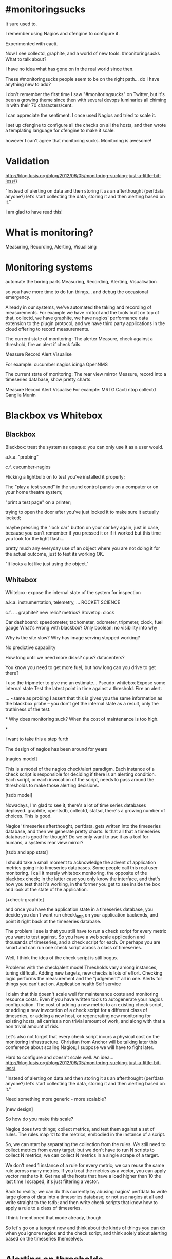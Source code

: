 * #monitoringsucks
It sure used to.

I remember using Nagios and cfengine to configure it.

Experimented with cacti.

Now I see collectd, graphite, and a world of new tools.
#monitoringsucks
What to talk about?

I have no idea what has gone on in the real world since then.

These #monitoringsucks people seem to be on the right path... do I have
anything new to add?



I don't remember the first time I saw "#monitoringsucks" on Twitter, but it's
been a growing theme since then with several devops luminaries all chiming in
with their 70 characters/cent.

I can appreciate the sentiment.  I once used Nagios and tried to scale it.

I set up cfengine to configure all the checks on all the hosts, and then wrote
a templating language for cfengine to make it scale.

however I can't agree that monitoring sucks.   Monitoring is awesome!


* Validation
http://blog.lusis.org/blog/2012/06/05/monitoring-sucking-just-a-little-bit-less/}

"Instead of alerting on data and then storing it as an afterthought (perfdata anyone?) let’s start collecting the
data, storing it and then alerting based on it."


I am glad to have read this!


* What is monitoring?
Measuring,
Recording,
Alerting,
Visualising

* Monitoring systems
automate the boring parts
Measuring,
Recording,
Alerting,
Visualisation

so you have more time to do fun things... and debug the occasional emergency.


Already in our systems, we've automated the taking and recording of
measurements.  For example we have rrdtool and the tools built on top of that,
collectd, we have graphite, we have nagios' performance data extension to the
plugin protocol, and we have third party applications in the cloud offering to record
measurements.

The current state of monitoring:
The alerter
Measure, check against a threshold, fire an alert if check fails.

Measure
Record
Alert
Visualise


For example:
cucumber
nagios
icinga
OpenNMS

The current state of monitoring:
The rear view mirror
Measure, record into a timeseries database, show pretty charts.

Measure
Record
Alert
Visualise
For example:
MRTG
Cacti
ntop
collectd
Ganglia
Munin




* Blackbox vs Whitebox
** Blackbox
Blackbox: treat the system as opaque: you can only use it as a user would.

a.k.a. "probing"

c.f. cucumber-nagios

Flicking a lightbulb on to test you've installed it properly;


The "play a test sound" in the sound control panels on a computer or on your
home theatre system;


"print a test page" on a printer;


trying to open the door after you've
just locked it to make sure it actually locked;


maybe pressing the "lock car"
button on your car key again, just in case, because you can't remember if you
pressed it or if it worked but this time you look for the light flash...


pretty much any everyday use of an object where you are not doing it for the
actual outcome, just to test its working OK.


"It looks a lot like just using the object."

** Whitebox
Whitebox: expose the internal state of the system for inspection

a.k.a. instrumentation, telemetry,
... ROCKET SCIENCE

c.f. ... graphite? new relic? metrics?
Stovetop: clock

Car dashboard: speedometer, tachometer, odometer, tripmeter, clock, fuel gauge
What's wrong with blackbox?
Only boolean: no visibility into why

Why is the site slow?
Why has image serving stopped working?

No predictive capability

How long until we need more disks? cpus? datacenters?

You know you need to get more fuel, but how long can you drive to get there?

I use the tripmeter to give me an estimate...
Pseudo-whitebox
Expose some internal state
Test the latest point in time against a threshold.
Fire an alert.



... ~same as probing
I assert that this is gives you the same information as the blackbox probe --
you don't get the internal state as a result, only the truthiness of the test.




*
Why does monitoring suck?  When the cost of maintenance is too high.

*

I want to take this a step furth

The design of nagios has been around for years




[nagios model]

This is a model of the nagios check/alert paradigm.  Each instance of a check
script is responsible for deciding if there is an alerting condition.  Each
script, or each invocation of the script, needs to pass around the thresholds
to make those alerting decisions.

[tsdb model]

Nowadays, I'm glad to see it, there's a lot of time series databases deployed.
graphite, opentsdb, collectd, statsd, there's a growing number of choices.
This is good.

Nagios' timeseries afterthought, perfdata, gets written into the timeseries
database, and then we generate pretty charts.  Is that all that a timeseries
database is good for though?  Do we only want to use it as a tool for humans,
a systems rear view mirror?

[tsdb and app stats]

I should take a small moment to acknowledge the advent of application metrics
going into timeseries databases.  Some people call this real user monitoring.
I call it merely whitebox monitoring, the opposite of the blackbox check; in
the latter case you only know the interface, and that's how you test that it's
working, in the former you get to see inside the box and look at the state of
the application.

[+check-graphite]

and once you have the application state in a timeseries database, you decide
you don't want run check\_http on your application backends, and point it right
back at the timeseries database.

The problem I see is that you still have to run a check script for every metric
you want to test against.  So you have a web scale application and thousands of
timeseries, and a check script for each.  Or perhaps you are smart and can run
one check script across a class of timeseries.

Well, I think the idea of the check script is still bogus.


Problems with the check/alert model
Thresholds vary among instances, tuning difficult.
Adding new targets, new checks is lots of effort.
Checking logic performs the measurement and the "judgement" all in one.
Alerts for things you can't act on.
Application health
Self service

I claim that this doesn't scale well for maintenance costs and monitoring
resource costs.  Even if you have written tools to autogenerate your nagios
configuration.  The cost of adding a new metric to an existing check script, or
adding a new invocation of a check script for a different class of timeseries,
or adding a new host, or regenerating new monitoring for existing hosts, all
carries a non trivial amount of work, and along with that a non trivial amount
of risk.

Let's also not forget that every check script incurs a physical cost on the
monitoring infrastructure.  Christian from Anchor will be talking later this
conference about scaling Nagios; I suppose we will have to fight later.


Hard to configure and doesn't scale well.
An idea...
http://blog.lusis.org/blog/2012/06/05/monitoring-sucking-just-a-little-bit-less/

"Instead of alerting on data and then storing it as an afterthought (perfdata
anyone?) let’s start collecting the data, storing it and then alerting based on
it."


Need something more generic - more scalable?

[new design]

So how do you make this scale?

Nagios does two things; collect metrics, and test them against a set of rules.
The rules map 1:1 to the metrics, embodied in the instance of a script.

So, we can start by separating the collection from the rules.  We still need to
collect metrics from every target; but we don't have to run N scripts to
collect N metrics; we can collect N metrics in a single scrape of a target.

We don't need 1 instance of a rule for every metric; we can reuse the same rule
across many metrics.  If you treat the metrics as a vector, you can apply
vector maths to it.  Get me all the hosts that have a load higher than 10 the
last time I scraped, it's just filtering a vector.


Back to reality; we can do this currently by abusing nagios' perfdata to write
large gloms of data into a timeseries database; or not use nagios at all and
write straight to the tsdb; and then write check scripts that know how to apply
a rule to a class of timeseries.

I think I mentioned that mode already, though.

So let's go on a tangent now and think about the kinds of things you can do
when you ignore nagios and the check script, and think solely about alerting
based on the timeseries themselves.





* Alerting on thresholds

Some real world examples; this one is a good match for the simple check/alert model.

%% https://www.youtube.com/watch?v=kn_dYZn5TEQ&feature=player_embedded

** Alert when beer supply low

if cases - 1 - 1 <= 1:
  alert Barney Worried About Beer Supply

** Disk full alert
Alert when 90% full
Different filesystems have different sizes
10% of 2TB is 200GB
False positive!

Alert on absolute space, < 500MB
Arbitrary number
Different workloads with different needs 500MB might not be enough warning
Some alerts don't map well to the check/alert model.
Disk full alert
More generic alert:
How long before the disk is full?

How long will it take to respond to an (almost) full disk?


** Alerting on rates of change

%% src=https://www.youtube.com/embed/pfwmMfyPCB8?rel=0&start=71&end=85&autoplay=1

(skip to 1:11)

More complex real world example.

Dennis Hopper's alert

foreach speed any time in the past:
  if speed > 50mph:
	alert Bomb Armed

if Bomb Armed and speed < 50mph:
  ...

** Keanu's alert
if speed > 50mph:
  alert Save the bus!

First he wants to know what bus it is.

* Keanu's alert

it doesn't matter how long it takes to save thew bus as long as the bus stays
above 50mph. At what point does the rescue operation become time critical?

When the bus starts slowing down, acceleration goes negative.

** Keanu's alert

speed - acceleration * time = 50

50 - speed = - acceleration * time

(speed - 50)/acceleration = time


if (speed - 50)/acceleration <= time to save bus:
  alert Start saving the bus!


You don't necessarily care that acceleration is negative though -- but when it
is, you do want to know if it's rapidly decelerating, because that changes how
much time you have to finish the rescue.

* New tools at our disposal

Calculus!

the derivative of speed = acceleration

the derivative of acceleration = ... jerk

(impulse?)


So timeseries are just curves.  We can apply high school calculus to them!

There's a few caveats, though; look close enough and your timeseries are
discreet.

** Error spike
error count

In this example, our errors per second rises, but we have no threshold. Perhaps
your threshold is 0? What about user generated errors, like 404s?

** Rate of errors vs normal rate
rate of change increases greater than expected

** errors per second
Now we're looking at the rate of errors, we can set the threshold for alerting
based on the noise floor of errors.

calculate rate of change of timeseries

**
Summary: New tool #1: calculate the rates of things and compare the rate
against a threshold.


** Another new tool
Not just looking at the latest data point, or the derivative at the latest
point

Look back 5 minutes, 1 hour, 7 days, back to the dawn of time



The next new tool alluded to in the Speed example is historical data. We have a
whole time*series* available, so we don't have to limit our checks to only the
most recent data point. I know some checks store the last few data points for
calculating rates or trends over the short term. How many data points is
enough? With the timeseries database, you don't have to answer that question at
the check level.

** Traffic spike with threshold
worth getting out of bed for?

Let's say this is a rate of errors which we just started calculating. Do you
want to be paged for a problem that seems to have subsided?

Sure you might want to know about this issue for debugging, but was it
necessary to wake you at 3am to tell you about it?
 Δt

** Traffic spike with threshold
worth getting out of bed for?

NO

maybe?

Δt

When an alerting condition arrives, why not wait for a bit and see if the
condition is stable. You do add a bit of latency to the alert (delta t at least
before the alert fires) but you reduce your false positive rate and keep the
oncall operator a little bit more sane, and their spouse happy!

Consider also flapping alerts.
observe timeseries history to gain context

**
Summary: New tool #2: Historical analysis.

* Timeseries Have Types
** Counter
Counter: monotonically nondecreasing
  "preserves the order" i.e. UP
  "nondecreasing" can be flat

So there's a few properties of timeseries that makes classifying them useful.

A counter indicates discreet events like the number of units of a measurand an
 action has been taken on the number of queries received, number of bytes
 transferred.


A counter can only indicate a base unit, such as distance, or time, or count of
queries, since a reference point.

** Gauge
Gauge: everything else... not monotonic


a gauge indicates a point in time, like a quantity of fuel remaining, a
length of a queue, or velocity.

A gauge can indicate derived units, such as revolutions per second, as well as
base units such as litres.


The difference is a counter is always increasing, whereas a gauge indicates a
measurand increase or decrease over time.



** Counters FTW
Δt

Alas we cannot store every point in a timeseries; even though we said they're
discreet so we don't need to store infinity points, we probably are still
memory constrained, or CPU constrained, which affects the physical ability to
collect the timeseries. Depending on your requirements, perhaps you only need a
point every minute or so.

The counter preserves information despite the loss of data by downsampling.  We
know just how much a counter has increased since the last time we measured it,
because we can guarantee that the counter hasn't increased any more than the
value we've seen.

** Counters FTW
no loss of meaning after sampling
Δt

** Gauges FTL
Δt

The gauge, on the other hand, has no regard for the sampling interval, and will
happily spike while you're not looking.

** Gauges FTL
lose spike events shorter than sampling interval

Δt

So it's better in general to export your data as a counter, and perform your
calculations on that base unit.

prefer counters over gauges

**
Gauges lose data when sampling.
Counters do not.

Prefer counters over gauges as base unit single dimension, easier to work with
(and no missed spikes!)

* Another new tool
Instances in a cluster don't work alone.

Discover the properties of the system by aggregating the parts.

How many queries per second is your cluster receiving?

Sum the query counters across the cluster, and calculate the rate!

** Aggregation

cluster rate = rate(instance 1 + instance 2)

Timeseries are lists of points. Assuming the sampling rate is the same along
all of them, you can sum elements at the same position in each list together.
aggregate to each logical grouping in the system

* high school maths recap
** Timeseries Operations: Rates

δ(counter)/δt = gauge

δ(gauge)/δt = gauge

(beware of sampling errors)

You change types of timeseries when applying some operations, for example
taking the rate of a counter turns it into a gauge. This is not bad as long as
you remember to keep the counter around, as we'll see.

As an approximation, you can precalculate the rate at the end of each sampling
interval by taking the delta between this and the last data point.

But beware of sampling errors; if you miss a collection, then there's no data
to compare to. Do you want to take the rate to the last valid data point if it
was 10 minutes ago?

** Timeseries Operations: Aggregation
Σ0..n(counter) = counter
Σ0..n(gauge) = gauge


(beware of sampling error and quantization)

To save time, precompute the sum just after each sample interval.

Remember the timeseries is actually discreet points in time; two timeseries
probably don't align up on timestamps exactly.

** Timeseries Operations: Ratios
counter / counter = counter: instant means
gauge / gauge = gauge: rate comparisons

e.g. New deployment
δ(errors) / δ(queries) > threshold?

Is the rate of rate of errors over rate of queries too high? :-)

Apply historical analysis again; instead of hardcoding a threshold, how about
the mean error/query ratio rate for the lifetime of the last deployment?

** Histograms

** Timeseries Operations: Mean
gauge = gauge*
counter = counter


What sort of mean?
Mean over N datapoints in single timeseries
Mean over N instances of same timeseries

Treat the group timeseries as a list of vectors; are you taking the mean along
a single vector or along the same column?

Mean aggregations
Zone 1 has 5 tasks, zone 2 has 10
Both doing 100 qps

Mean 10 minute query rate?
Zone 1: 100/5 = 20
Zone 2: 100/10 = 10

Is the global average 15 qps per job?
Incorrect Mean
level 1 sum = sum(counters)
level 1 count = len(counters)
level 1 mean = level 1 sum / level 1 count

level 2 mean = sum(level 1 mean)/ len(level 1 mean)

(20 + 10)  / 2 = 15
The wrong way.
Correct Mean
level 1 sum = sum(counters)
level 1 count = len(counters)
level 1 mean = level 1 sum / level 1 count

level 2 sum = sum(level 1 sum)
level 2 count = sum(level 1 count)
level 2 mean = level 2 sum / level 2 count

(100 + 100) / (10 + 5) = 13.3

keep sums and counts at each level to prevent error
Sum counters before calculating rates at an aggregation level

Mean only defined over same denominator, keep count and sum at each aggregation
level

** What to measure?
All well and good, but you want me to give you concrete examples.

** What to measure?
Not definitive, but a good place to start:

Queries per second
What is a query?

Errors per second
Type of error

Latency
by query type, response code, payload size

Bandwidth
by direction, query type, response code, ...

** What not to measure
Load average..

** What to alert on?
Rate of change of QPS outside normal cycles
Ratio of errors to queries
Latency (mean, 95th percentile) too high
Rate of change of bandwidth

Make sure it's ACTIONABLE...

then DOCUMENT IT


** Caveats with timeseries based alerting
Timeseries alerting is a huge space

unlimited number of ways to break system

amount of logic necessary for high coverage is staggering

false positive rate must be low

alert tuning is time consuming

alert logic must be simple

Blackbox testing still necessary

End-to-end testing by definition covers everything you have missed,

you still have charts in the timeseries to inspect, right?

** TLDL
Do maths on your timeseries (sums, rates)
Keep counters instead of gauges, derive rates
Compare them to one another (ratios)
Do historical analysis (compare values over time)
Alert only when action can be taken


* What next?
Attach a statistical package to your timeseries database, and experiment

R
numpy
Processing
your favourite here

* Make smarter alerts!

I've talked about some of the mathematical techniques for analysing timeseries
to be smarter about alerting

I can't give you the software we use internally, but

Here's some statistical tools you can use to start analysing your own data

If you can hook them up to your alerting system, then fantastic! I encourage
you all to experiment and hopefully come up with the next generation of
monitoring tools!

Don't just stick to the operations I've suggested -- there's many statistical
methods at your disposal I haven't mentioned, including percentiles and
distribution functions, scatterplots and line fitting.

Any Questions!?
